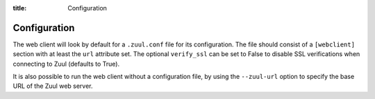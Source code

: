 :title: Configuration

Configuration
=============

The web client will look by default for a ``.zuul.conf`` file for its
configuration. The file should consist of a ``[webclient]`` section with at least
the ``url`` attribute set. The optional ``verify_ssl`` can be set to False to
disable SSL verifications when connecting to Zuul (defaults to True).

It is also possible to run the web client without a configuration file, by using the
``--zuul-url`` option to specify the base URL of the Zuul web server.
